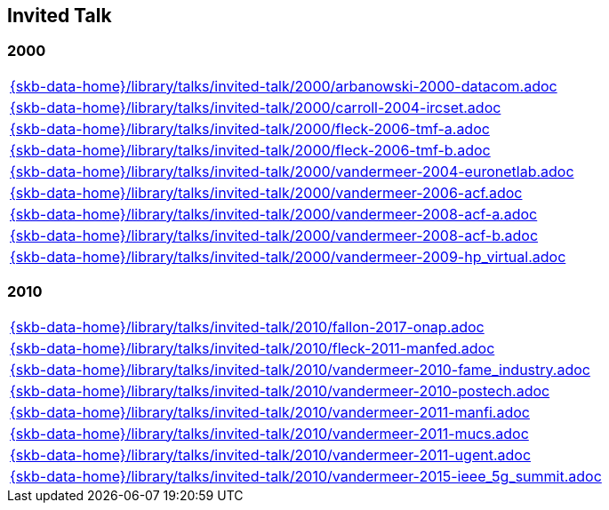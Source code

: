 //
// ============LICENSE_START=======================================================
//  Copyright (C) 2018 Sven van der Meer. All rights reserved.
// ================================================================================
// This file is licensed under the CREATIVE COMMONS ATTRIBUTION 4.0 INTERNATIONAL LICENSE
// Full license text at https://creativecommons.org/licenses/by/4.0/legalcode
// 
// SPDX-License-Identifier: CC-BY-4.0
// ============LICENSE_END=========================================================
//
// @author Sven van der Meer (vdmeer.sven@mykolab.com)
//

== Invited Talk

=== 2000
[cols="a", grid=rows, frame=none, %autowidth.stretch]
|===
|include::{skb-data-home}/library/talks/invited-talk/2000/arbanowski-2000-datacom.adoc[]
|include::{skb-data-home}/library/talks/invited-talk/2000/carroll-2004-ircset.adoc[]
|include::{skb-data-home}/library/talks/invited-talk/2000/fleck-2006-tmf-a.adoc[]
|include::{skb-data-home}/library/talks/invited-talk/2000/fleck-2006-tmf-b.adoc[]
|include::{skb-data-home}/library/talks/invited-talk/2000/vandermeer-2004-euronetlab.adoc[]
|include::{skb-data-home}/library/talks/invited-talk/2000/vandermeer-2006-acf.adoc[]
|include::{skb-data-home}/library/talks/invited-talk/2000/vandermeer-2008-acf-a.adoc[]
|include::{skb-data-home}/library/talks/invited-talk/2000/vandermeer-2008-acf-b.adoc[]
|include::{skb-data-home}/library/talks/invited-talk/2000/vandermeer-2009-hp_virtual.adoc[]
|===


=== 2010
[cols="a", grid=rows, frame=none, %autowidth.stretch]
|===
|include::{skb-data-home}/library/talks/invited-talk/2010/fallon-2017-onap.adoc[]
|include::{skb-data-home}/library/talks/invited-talk/2010/fleck-2011-manfed.adoc[]
|include::{skb-data-home}/library/talks/invited-talk/2010/vandermeer-2010-fame_industry.adoc[]
|include::{skb-data-home}/library/talks/invited-talk/2010/vandermeer-2010-postech.adoc[]
|include::{skb-data-home}/library/talks/invited-talk/2010/vandermeer-2011-manfi.adoc[]
|include::{skb-data-home}/library/talks/invited-talk/2010/vandermeer-2011-mucs.adoc[]
|include::{skb-data-home}/library/talks/invited-talk/2010/vandermeer-2011-ugent.adoc[]
|include::{skb-data-home}/library/talks/invited-talk/2010/vandermeer-2015-ieee_5g_summit.adoc[]
|===

